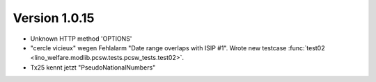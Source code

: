 Version 1.0.15
==============

- Unknown HTTP method 'OPTIONS'

- "cercle vicieux" wegen Fehlalarm "Date range overlaps with ISIP #1".
  Wrote new testcase 
  :func:`test02 <lino_welfare.modlib.pcsw.tests.pcsw_tests.test02>`.
  
- Tx25 kennt jetzt "PseudoNationalNumbers"
